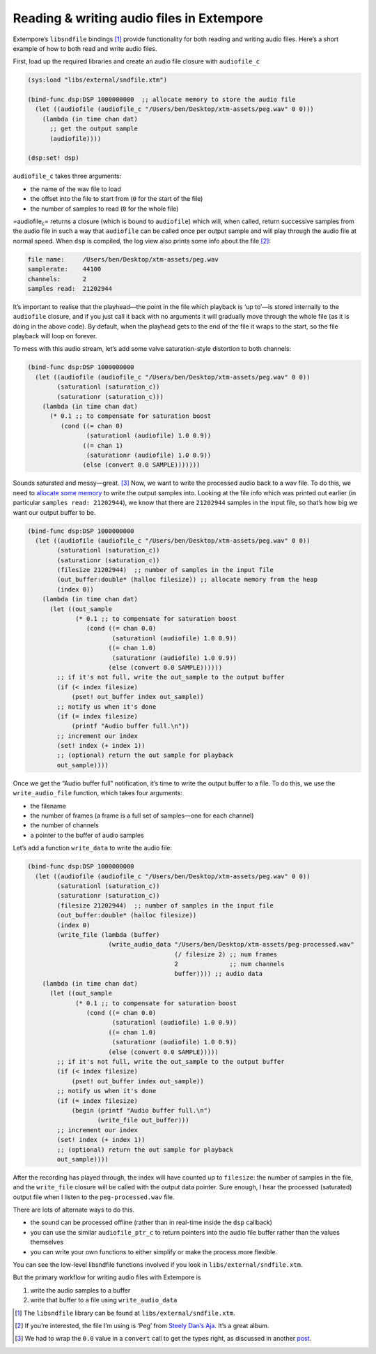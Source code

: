 Reading & writing audio files in Extempore
==========================================

Extempore’s ``libsndfile`` bindings [1]_ provide functionality for both
reading and writing audio files. Here’s a short example of how to both
read and write audio files.

First, load up the required libraries and create an audio file closure
with ``audiofile_c``

.. code:: extempore

      (sys:load "libs/external/sndfile.xtm")

      (bind-func dsp:DSP 1000000000  ;; allocate memory to store the audio file
        (let ((audiofile (audiofile_c "/Users/ben/Desktop/xtm-assets/peg.wav" 0 0)))
          (lambda (in time chan dat)
            ;; get the output sample
            (audiofile))))

      (dsp:set! dsp)  

``audiofile_c`` takes three arguments:

-  the name of the wav file to load
-  the offset into the file to start from (``0`` for the start of the
   file)
-  the number of samples to read (``0`` for the whole file)

=audiofile\ :sub:`c`\ = returns a closure (which is bound to
``audiofile``) which will, when called, return successive samples from
the audio file in such a way that ``audiofile`` can be called once per
output sample and will play through the audio file at normal speed. When
``dsp`` is compiled, the log view also prints some info about the
file [2]_:

.. code:: bash

    file name:     /Users/ben/Desktop/xtm-assets/peg.wav
    samplerate:    44100
    channels:      2
    samples read:  21202944

It’s important to realise that the playhead—the point in the file which
playback is ‘up to’—is stored internally to the ``audiofile`` closure,
and if you just call it back with no arguments it will gradually move
through the whole file (as it is doing in the above code). By default,
when the playhead gets to the end of the file it wraps to the start, so
the file playback will loop on forever.

To mess with this audio stream, let’s add some valve saturation-style
distortion to both channels:

.. code:: extempore

      (bind-func dsp:DSP 1000000000
        (let ((audiofile (audiofile_c "/Users/ben/Desktop/xtm-assets/peg.wav" 0 0))
              (saturationl (saturation_c))
              (saturationr (saturation_c)))
          (lambda (in time chan dat)
            (* 0.1 ;; to compensate for saturation boost
               (cond ((= chan 0)
                      (saturationl (audiofile) 1.0 0.9))
                     ((= chan 1)
                      (saturationr (audiofile) 1.0 0.9))
                     (else (convert 0.0 SAMPLE)))))))

Sounds saturated and messy—great. [3]_ Now, we want to write the
processed audio back to a wav file. To do this, we need to `allocate
some memory`_ to write the output samples into. Looking at the file info
which was printed out earlier (in particular ``samples read:
21202944``), we know that there are ``21202944`` samples in the input
file, so that’s how big we want our output buffer to be.

.. code:: extempore

      (bind-func dsp:DSP 1000000000
        (let ((audiofile (audiofile_c "/Users/ben/Desktop/xtm-assets/peg.wav" 0 0))
              (saturationl (saturation_c))
              (saturationr (saturation_c))
              (filesize 21202944)  ;; number of samples in the input file
              (out_buffer:double* (halloc filesize)) ;; allocate memory from the heap
              (index 0))
          (lambda (in time chan dat)
            (let ((out_sample
                   (* 0.1 ;; to compensate for saturation boost
                      (cond ((= chan 0.0)
                             (saturationl (audiofile) 1.0 0.9))
                            ((= chan 1.0)
                             (saturationr (audiofile) 1.0 0.9))
                            (else (convert 0.0 SAMPLE))))))
              ;; if it's not full, write the out_sample to the output buffer
              (if (< index filesize)
                  (pset! out_buffer index out_sample))
              ;; notify us when it's done
              (if (= index filesize)
                  (printf "Audio buffer full.\n"))
              ;; increment our index
              (set! index (+ index 1))
              ;; (optional) return the out sample for playback
              out_sample))))

Once we get the “Audio buffer full” notification, it’s time to write the
output buffer to a file. To do this, we use the ``write_audio_file``
function, which takes four arguments:

-  the filename
-  the number of frames (a frame is a full set of samples—one for each
   channel)
-  the number of channels
-  a pointer to the buffer of audio samples

Let’s add a function ``write_data`` to write the audio file:

.. code:: extempore

      (bind-func dsp:DSP 1000000000
        (let ((audiofile (audiofile_c "/Users/ben/Desktop/xtm-assets/peg.wav" 0 0))
              (saturationl (saturation_c))
              (saturationr (saturation_c))
              (filesize 21202944)  ;; number of samples in the input file
              (out_buffer:double* (halloc filesize))
              (index 0)
              (write_file (lambda (buffer)
                            (write_audio_data "/Users/ben/Desktop/xtm-assets/peg-processed.wav"
                                              (/ filesize 2) ;; num frames
                                              2              ;; num channels
                                              buffer)))) ;; audio data
          (lambda (in time chan dat)
            (let ((out_sample
                   (* 0.1 ;; to compensate for saturation boost
                      (cond ((= chan 0.0)
                             (saturationl (audiofile) 1.0 0.9))
                            ((= chan 1.0)
                             (saturationr (audiofile) 1.0 0.9))
                            (else (convert 0.0 SAMPLE)))))
              ;; if it's not full, write the out_sample to the output buffer
              (if (< index filesize)
                  (pset! out_buffer index out_sample))
              ;; notify us when it's done
              (if (= index filesize)
                  (begin (printf "Audio buffer full.\n")
                         (write_file out_buffer)))
              ;; increment our index
              (set! index (+ index 1))
              ;; (optional) return the out sample for playback
              out_sample))))

After the recording has played through, the index will have counted up
to ``filesize``: the number of samples in the file, and the
``write_file`` closure will be called with the output data pointer. Sure
enough, I hear the processed (saturated) output file when I listen to
the ``peg-processed.wav`` file.

There are lots of alternate ways to do this.

-  the sound can be processed offline (rather than in real-time inside
   the ``dsp`` callback)
-  you can use the similar ``audiofile_ptr_c`` to return pointers into
   the audio file buffer rather than the values themselves
-  you can write your own functions to either simplify or make the
   process more flexible.

You can see the low-level libsndfile functions involved if you look in
``libs/external/sndfile.xtm``.

But the primary workflow for writing audio files with Extempore is

#. write the audio samples to a buffer
#. write that buffer to a file using ``write_audio_data``

.. [1]
   The ``libsndfile`` library can be found at
   ``libs/external/sndfile.xtm``.

.. [2]
   If you’re interested, the file I’m using is ‘Peg’ from `Steely Dan’s
   Aja`_. It’s a great album.

.. [3]
   We had to wrap the ``0.0`` value in a ``convert`` call to get the
   types right, as discussed in another `post`_.

.. _allocate some memory: 2012-08-17-memory-management-in-extempore.org
.. _Steely Dan’s Aja: http://www.rollingstone.com/music/lists/500-greatest-albums-of-all-time-20120531/steely-dan-aja-20120524
.. _post: 2013-11-15-changing-from-doubles-to-floats-in-audio_dsp.org
